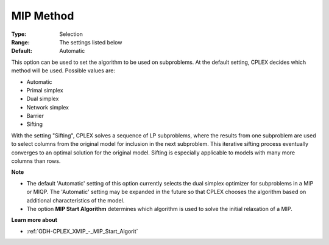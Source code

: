 .. _ODH-CPLEX_XMIP_-_MIP_Method:


MIP Method
==========



:Type:	Selection	
:Range:	The settings listed below	
:Default:	Automatic	



This option can be used to set the algorithm to be used on subproblems. At the default setting, CPLEX decides which method will be used. Possible values are:



*	Automatic
*	Primal simplex
*	Dual simplex
*	Network simplex
*	Barrier
*	Sifting




With the setting "Sifting", CPLEX solves a sequence of LP subproblems, where the results from one subproblem are used to select columns from the original model for inclusion in the next subproblem. This iterative sifting process eventually converges to an optimal solution for the original model. Sifting is especially applicable to models with many more columns than rows.





**Note** 

*	The default 'Automatic' setting of this option currently selects the dual simplex optimizer for subproblems in a MIP or MIQP. The 'Automatic' setting may be expanded in the future so that CPLEX chooses the algorithm based on additional characteristics of the model.
*	The option **MIP Start Algorithm**  determines which algorithm is used to solve the initial relaxation of a MIP.




**Learn more about** 

*	:ref:`ODH-CPLEX_XMIP_-_MIP_Start_Algorit` 
